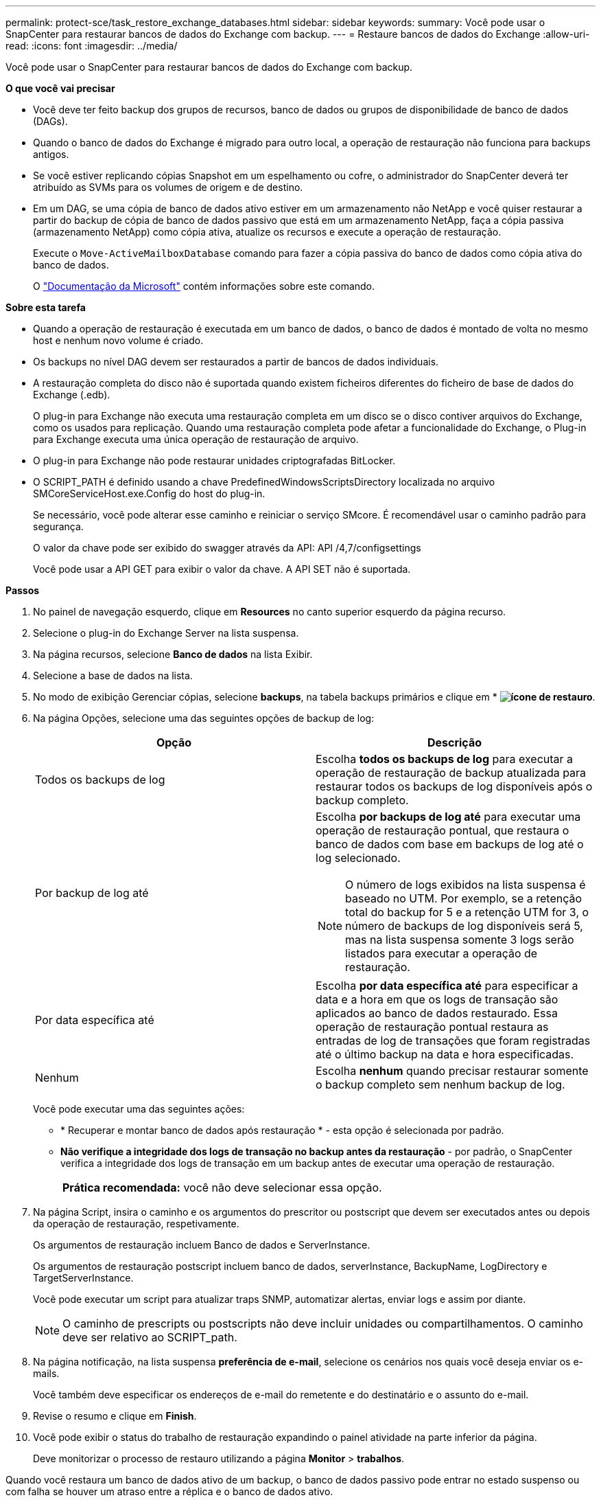 ---
permalink: protect-sce/task_restore_exchange_databases.html 
sidebar: sidebar 
keywords:  
summary: Você pode usar o SnapCenter para restaurar bancos de dados do Exchange com backup. 
---
= Restaure bancos de dados do Exchange
:allow-uri-read: 
:icons: font
:imagesdir: ../media/


[role="lead"]
Você pode usar o SnapCenter para restaurar bancos de dados do Exchange com backup.

*O que você vai precisar*

* Você deve ter feito backup dos grupos de recursos, banco de dados ou grupos de disponibilidade de banco de dados (DAGs).
* Quando o banco de dados do Exchange é migrado para outro local, a operação de restauração não funciona para backups antigos.
* Se você estiver replicando cópias Snapshot em um espelhamento ou cofre, o administrador do SnapCenter deverá ter atribuído as SVMs para os volumes de origem e de destino.
* Em um DAG, se uma cópia de banco de dados ativo estiver em um armazenamento não NetApp e você quiser restaurar a partir do backup de cópia de banco de dados passivo que está em um armazenamento NetApp, faça a cópia passiva (armazenamento NetApp) como cópia ativa, atualize os recursos e execute a operação de restauração.
+
Execute o `Move-ActiveMailboxDatabase` comando para fazer a cópia passiva do banco de dados como cópia ativa do banco de dados.

+
O https://docs.microsoft.com/en-us/powershell/module/exchange/move-activemailboxdatabase?view=exchange-ps["Documentação da Microsoft"^] contém informações sobre este comando.



*Sobre esta tarefa*

* Quando a operação de restauração é executada em um banco de dados, o banco de dados é montado de volta no mesmo host e nenhum novo volume é criado.
* Os backups no nível DAG devem ser restaurados a partir de bancos de dados individuais.
* A restauração completa do disco não é suportada quando existem ficheiros diferentes do ficheiro de base de dados do Exchange (.edb).
+
O plug-in para Exchange não executa uma restauração completa em um disco se o disco contiver arquivos do Exchange, como os usados para replicação. Quando uma restauração completa pode afetar a funcionalidade do Exchange, o Plug-in para Exchange executa uma única operação de restauração de arquivo.

* O plug-in para Exchange não pode restaurar unidades criptografadas BitLocker.
* O SCRIPT_PATH é definido usando a chave PredefinedWindowsScriptsDirectory localizada no arquivo SMCoreServiceHost.exe.Config do host do plug-in.
+
Se necessário, você pode alterar esse caminho e reiniciar o serviço SMcore. É recomendável usar o caminho padrão para segurança.

+
O valor da chave pode ser exibido do swagger através da API: API /4,7/configsettings

+
Você pode usar a API GET para exibir o valor da chave. A API SET não é suportada.



*Passos*

. No painel de navegação esquerdo, clique em *Resources* no canto superior esquerdo da página recurso.
. Selecione o plug-in do Exchange Server na lista suspensa.
. Na página recursos, selecione *Banco de dados* na lista Exibir.
. Selecione a base de dados na lista.
. No modo de exibição Gerenciar cópias, selecione *backups*, na tabela backups primários e clique em * *image:../media/restore_icon.gif["ícone de restauro"]*.
. Na página Opções, selecione uma das seguintes opções de backup de log:
+
|===
| Opção | Descrição 


 a| 
Todos os backups de log
 a| 
Escolha *todos os backups de log* para executar a operação de restauração de backup atualizada para restaurar todos os backups de log disponíveis após o backup completo.



 a| 
Por backup de log até
 a| 
Escolha *por backups de log até* para executar uma operação de restauração pontual, que restaura o banco de dados com base em backups de log até o log selecionado.


NOTE: O número de logs exibidos na lista suspensa é baseado no UTM. Por exemplo, se a retenção total do backup for 5 e a retenção UTM for 3, o número de backups de log disponíveis será 5, mas na lista suspensa somente 3 logs serão listados para executar a operação de restauração.



 a| 
Por data específica até
 a| 
Escolha *por data específica até* para especificar a data e a hora em que os logs de transação são aplicados ao banco de dados restaurado. Essa operação de restauração pontual restaura as entradas de log de transações que foram registradas até o último backup na data e hora especificadas.



 a| 
Nenhum
 a| 
Escolha *nenhum* quando precisar restaurar somente o backup completo sem nenhum backup de log.

|===
+
Você pode executar uma das seguintes ações:

+
** * Recuperar e montar banco de dados após restauração * - esta opção é selecionada por padrão.
** *Não verifique a integridade dos logs de transação no backup antes da restauração* - por padrão, o SnapCenter verifica a integridade dos logs de transação em um backup antes de executar uma operação de restauração.
+
|===


| *Prática recomendada:* você não deve selecionar essa opção. 
|===


. Na página Script, insira o caminho e os argumentos do prescritor ou postscript que devem ser executados antes ou depois da operação de restauração, respetivamente.
+
Os argumentos de restauração incluem Banco de dados e ServerInstance.

+
Os argumentos de restauração postscript incluem banco de dados, serverInstance, BackupName, LogDirectory e TargetServerInstance.

+
Você pode executar um script para atualizar traps SNMP, automatizar alertas, enviar logs e assim por diante.

+

NOTE: O caminho de prescripts ou postscripts não deve incluir unidades ou compartilhamentos. O caminho deve ser relativo ao SCRIPT_path.

. Na página notificação, na lista suspensa *preferência de e-mail*, selecione os cenários nos quais você deseja enviar os e-mails.
+
Você também deve especificar os endereços de e-mail do remetente e do destinatário e o assunto do e-mail.

. Revise o resumo e clique em *Finish*.
. Você pode exibir o status do trabalho de restauração expandindo o painel atividade na parte inferior da página.
+
Deve monitorizar o processo de restauro utilizando a página *Monitor* > *trabalhos*.



Quando você restaura um banco de dados ativo de um backup, o banco de dados passivo pode entrar no estado suspenso ou com falha se houver um atraso entre a réplica e o banco de dados ativo.

A alteração de estado pode ocorrer quando a cadeia de registo da base de dados ativa se bifurca e inicia uma nova ramificação que quebra a replicação. O Exchange Server tenta corrigir a réplica, mas se não conseguir fazê-lo, após a restauração, você deve criar um novo backup e, em seguida, semear novamente a réplica.
